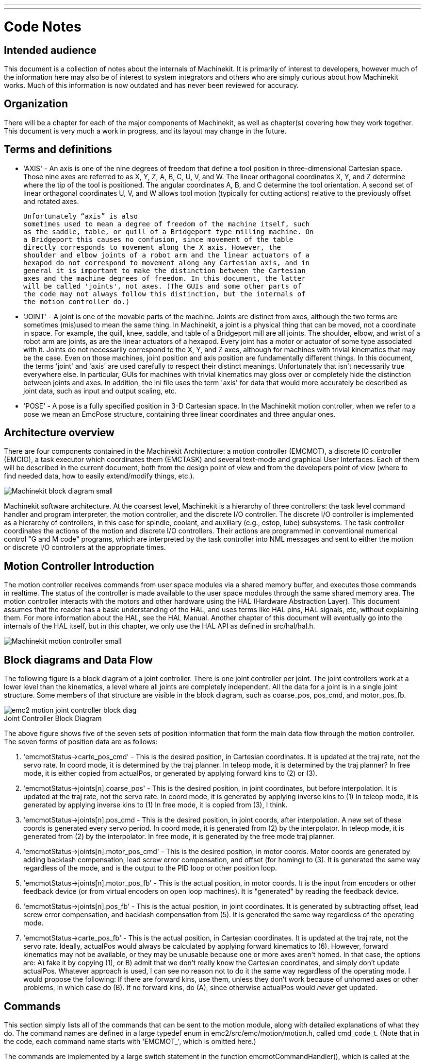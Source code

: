 ---
---

:skip-front-matter:

:imagesdir: ../code

= Code Notes

== Intended audience

This document is a collection of notes about the internals of Machinekit. It
is primarily of interest to developers, however much of the information
here may also be of interest to system integrators and others who are
simply curious about how Machinekit works. Much of this information is now
outdated and has never been reviewed for accuracy.

== Organization

There will be a chapter for each of the major components of Machinekit, as
well as chapter(s) covering how they work together. This document is
very much a work in progress, and its layout may change in the future.

== Terms and definitions

* 'AXIS' - An axis is one of the nine degrees of freedom that define a tool
    position in three-dimensional Cartesian space. Those nine axes are
    referred to as X, Y, Z, A, B, C, U, V, and W. The linear orthagonal
    coordinates X, Y, and Z determine where the tip of the tool is
    positioned. The angular coordinates A, B, and C determine the tool
    orientation. A second set of linear orthagonal coordinates U, V, and W
    allows tool motion (typically for cutting actions) relative to the
    previously offset and rotated axes.

    Unfortunately “axis” is also
    sometimes used to mean a degree of freedom of the machine itself, such
    as the saddle, table, or quill of a Bridgeport type milling machine. On
    a Bridgeport this causes no confusion, since movement of the table
    directly corresponds to movement along the X axis. However, the
    shoulder and elbow joints of a robot arm and the linear actuators of a
    hexapod do not correspond to movement along any Cartesian axis, and in
    general it is important to make the distinction between the Cartesian
    axes and the machine degrees of freedom. In this document, the latter
    will be called 'joints', not axes. (The GUIs and some other parts of
    the code may not always follow this distinction, but the internals of
    the motion controller do.)

* 'JOINT' - A joint is one of the movable parts of the machine. Joints are
    distinct from axes, although the two terms are sometimes (mis)used to
    mean the same thing. In Machinekit, a joint is a physical thing that can be
    moved, not a coordinate in space. For example, the quill, knee, saddle,
    and table of a Bridgeport mill are all joints. The shoulder, elbow, and
    wrist of a robot arm are joints, as are the linear actuators of a
    hexapod. Every joint has a motor or actuator of some type associated
    with it. Joints do not necessarily correspond to the X, Y, and Z axes,
    although for machines with trivial kinematics that may be the case.
    Even on those machines, joint position and axis position are
    fundamentally different things. In this document, the terms 'joint' and
    'axis' are used carefully to respect their distinct meanings.
    Unfortunately that isn't necessarily true everywhere else. In
    particular, GUIs for machines with trivial kinematics may gloss over or
    completely hide the distinction between joints and axes. In addition,
    the ini file uses the term 'axis' for data that would more accurately
    be described as joint data, such as input and output scaling, etc.

* 'POSE' - A pose is a fully specified position in 3-D Cartesian space. In the
    Machinekit motion controller, when we refer to a pose we mean an EmcPose
    structure, containing three linear coordinates and three angular ones.

== Architecture overview

There are four components contained in the Machinekit Architecture: a motion
controller (EMCMOT), a discrete IO controller (EMCIO), a task executor
which coordinates them (EMCTASK) and several text-mode and graphical
User Interfaces. Each of them will be described in the current
document, both from the design point of view and from the developers
point of view (where to find needed data, how to easily extend/modify
things, etc.).

image::Machinekit-block-diagram-small.png[align="center"]

Machinekit software architecture. At the coarsest level, Machinekit is a
hierarchy of three controllers: the task level command handler and program
interpreter, the motion controller, and the discrete I/O controller. The
discrete I/O controller is implemented as a hierarchy of controllers,
in this case for spindle, coolant, and auxiliary (e.g., estop, lube)
subsystems. The task controller coordinates the actions of the motion and
discrete I/O controllers. Their actions are programmed in conventional
numerical control "G and M code" programs, which are interpreted by
the task controller into NML messages and sent to either the motion or
discrete I/O controllers at the appropriate times.

== Motion Controller Introduction

The motion controller receives commands from user space modules via a
shared memory buffer, and executes those commands in realtime. The
status of the controller is made available to the user space modules
through the same shared memory area. The motion controller interacts
with the motors and other hardware using the HAL (Hardware Abstraction
Layer). This document assumes that the reader has a basic understanding
of the HAL, and uses terms like HAL pins, HAL signals, etc, without
explaining them. For more information about the HAL, see the 
HAL Manual. Another chapter of this document will 
eventually go into the internals of the HAL itself, but in this
chapter, we only use the HAL API as defined in src/hal/hal.h.

image::Machinekit-motion-controller-small.png[align="center"]

== Block diagrams and Data Flow

The following figure is a block diagram
of a joint controller. There is one joint controller per joint. The
joint controllers work at a lower level than the kinematics, a level
where all joints are completely independent. All the data for a joint
is in a single joint structure. Some members of that structure are
visible in the block diagram, such as coarse_pos, pos_cmd, and
motor_pos_fb.

image::emc2-motion-joint-controller-block-diag.png[align="center"]

.Joint Controller Block Diagram[[fig:motion-joint-controller-block-diag]]

The above figure shows five of the
seven sets of position information that form the main data flow through
the motion controller. The seven forms of position data are as follows:

. 'emcmotStatus\->carte_pos_cmd' - This is the desired position, in
   Cartesian coordinates. It is updated at the traj rate, not the servo
   rate. In coord mode, it is determined by the traj planner. In teleop
   mode, it is determined by the traj planner? In free mode, it is either
   copied from actualPos, or generated by applying forward kins to (2) or
   (3).
. 'emcmotStatus\->joints[n].coarse_pos' - This is the desired position, in
   joint coordinates, but before interpolation. It is updated at the traj
   rate, not the servo rate. In coord mode, it is generated by applying
   inverse kins to (1) In teleop mode, it is generated by applying inverse
   kins to (1) In free mode, it is copied from (3), I think.
. 'emcmotStatus\->joints[n].pos_cmd - This is the desired position, in
   joint coords, after interpolation. A new set of these coords is
   generated every servo period. In coord mode, it is generated from (2)
   by the interpolator. In teleop mode, it is generated from (2) by the
   interpolator. In free mode, it is generated by the free mode traj
   planner.
. 'emcmotStatus\->joints[n].motor_pos_cmd' - This is the desired position,
   in motor coords. Motor coords are generated by adding backlash
   compensation, lead screw error compensation, and offset (for homing) to
   (3). It is generated the same way regardless of the mode, and is the
   output to the PID loop or other position loop.
. 'emcmotStatus\->joints[n].motor_pos_fb' - This is the actual position, in
   motor coords. It is the input from encoders or other feedback device
   (or from virtual encoders on open loop machines). It is "generated" by
   reading the feedback device.
. 'emcmotStatus\->joints[n].pos_fb' - This is the actual position, in joint
   coordinates. It is generated by subtracting offset, lead screw error
   compensation, and backlash compensation from (5). It is generated the
   same way regardless of the operating mode.
. 'emcmotStatus\->carte_pos_fb' - This is the actual position, in Cartesian
   coordinates. It is updated at the traj rate, not the servo rate.
   Ideally, actualPos would always be calculated by applying forward
   kinematics to (6). However, forward kinematics may not be available, or
   they may be unusable because one or more axes aren't homed. In that
   case, the options are: A) fake it by copying (1), or B) admit that we
   don't really know the Cartesian coordinates, and simply don't update
   actualPos. Whatever approach is used, I can see no reason not to do it
   the same way regardless of the operating mode. I would propose the
   following: If there are forward kins, use them, unless they don't work
   because of unhomed axes or other problems, in which case do (B). If no
   forward kins, do (A), since otherwise actualPos would _never_ get
   updated. 

== Commands

This section simply lists all of the commands that can be sent to the
motion module, along with detailed explanations of what they do. The
command names are defined in a large typedef enum in
emc2/src/emc/motion/motion.h, called cmd_code_t. (Note that in the
code, each command name starts with 'EMCMOT_', which is omitted here.)

The commands are implemented by a large switch statement in the
function emcmotCommandHandler(), which is called at the servo rate.
More on that function later.

There are approximately 44 commands - this list is still under
construction.

=== ABORT

The ABORT command simply stops all motion. It can be issued at any
time, and will always be accepted. It does not disable the motion
controller or change any state information, it simply cancels any
motion that is currently in progress.footnote:[It seems that the 
higher level code (TASK and above) also use ABORT to clear faults. 
Whenever there is a persistent fault (such as being outside the 
hardware limit switches), the higher level code sends a constant 
stream of ABORTs to the motion controller trying to make the
fault go away. Thousands of 'em.... That means that the motion
controller should avoid persistent faults. This needs to be looked 
into.]

==== Requirements

None. The command is always accepted and acted on immediately.

==== Results

In free mode, the free mode trajectory planners are disabled. That
results in each joint stopping as fast as its accel (decel) limit
allows. The stop is not coordinated. In teleop mode, the commanded
Cartesian velocity is set to zero. I don't know exactly what kind of
stop results (coordinated, uncoordinated, etc), but will figure it out
eventually. In coord mode, the coord mode trajectory planner is told to
abort the current move. Again, I don't know the exact result of this,
but will document it when I figure it out.

=== FREE

The FREE command puts the motion controller in free mode. Free mode
means that each joint is independent of all the other joints. Cartesian
coordinates, poses, and kinematics are ignored when in free mode. In
essence, each joint has its own simple trajectory planner, and each
joint completely ignores the other joints. Some commands (like JOG)
only work in free mode. Other commands, including anything that deals
with Cartesian coordinates, do not work at all in free mode.

==== Requirements

The command handler applies no requirements to the FREE command, it
will always be accepted. However, if any joint is in motion
(GET_MOTION_INPOS_FLAG() == FALSE), then the command will be ignored.
This behavior is controlled by code that is now located in the function
'set_operating_mode()' in control.c, that code needs to be cleaned up.
I believe the command should not be silently ignored, instead the
command handler should determine whether it can be executed and return
an error if it cannot.

==== Results

If the machine is already in free mode, nothing. Otherwise, the
machine is placed in free mode. Each joint's free mode trajectory
planner is initialized to the current location of the joint, but the
planners are not enabled and the joints are stationary.

=== TELEOP

The TELEOP command places the machine in teleoperating mode. In teleop
mode, movement of the machine is based on Cartesian coordinates using
kinematics, rather than on individual joints as in free mode. However
the trajectory planner per se is not used, instead movement is
controlled by a velocity vector. Movement in teleop mode is much like
jogging, except that it is done in Cartesian space instead of joint
space. On a machine with trivial kinematics, there is little difference
between teleop mode and free mode, and GUIs for those machines might
never even issue this command. However for non-trivial machines like
robots and hexapods, teleop mode is used for most user commanded jog
type movements.

==== Requirements

The command handler will reject the TELEOP command with an error
message if the kinematics cannot be activated because the one or more
axes have not been homed. In addition, if any joint is in motion
(GET_MOTION_INPOS_FLAG() == FALSE), then the command will be ignored
(with no error message). This behavior is controlled by code that is
now located in the function 'set_operating_mode()' in control.c. I
believe the command should not be silently ignored, instead the command
handler should determine whether it can be executed and return an error
if it cannot.

==== Results

If the machine is already in teleop mode, nothing. Otherwise the
machine is placed in teleop mode. The kinematics code is activated,
interpolators are drained and flushed, and the Cartesian velocity
commands are set to zero.

=== COORD

The COORD command places the machine in coordinated mode. In coord
mode, movement of the machine is based on Cartesian coordinates using
kinematics, rather than on individual joints as in free mode. In
addition, the main trajectory planner is used to generate motion, based
on queued LINE, CIRCLE, and/or PROBE commands. Coord mode is the mode
that is used when executing a G-code program.

==== Requirements

The command handler will reject the COORD command with an error
message if the kinematics cannot be activated because the one or more
axes have not been homed. In addition, if any joint is in motion
(GET_MOTION_INPOS_FLAG() == FALSE), then the command will be ignored
(with no error message). This behavior is controlled by code that is
now located in the function 'set_operating_mode()' in control.c. I
believe the command should not be silently ignored, instead the command
handler should determine whether it can be executed and return an error
if it cannot.

==== Results

If the machine is already in coord mode, nothing. Otherwise, the
machine is placed in coord mode. The kinematics code is activated,
interpolators are drained and flushed, and the trajectory planner
queues are empty. The trajectory planner is active and awaiting a LINE,
CIRCLE, or PROBE command.

=== ENABLE

The ENABLE command enables the motion controller.

==== Requirements

None. The command can be issued at any time, and will always be
accepted.

==== Results

If the controller is already enabled, nothing. If not, the controller
is enabled. Queues and interpolators are flushed. Any movement or
homing operations are terminated. The amp-enable outputs associated
with active joints are turned on. If forward kinematics are not
available, the machine is switched to free mode.

=== DISABLE

The DISABLE command disables the motion controller.

==== Requirements

None. The command can be issued at any time, and will always be
accepted.

==== Results

If the controller is already disabled, nothing. If not, the controller
is disabled. Queues and interpolators are flushed. Any movement or
homing operations are terminated. The amp-enable outputs associated
with active joints are turned off. If forward kinematics are not
available, the machine is switched to free mode.

=== ENABLE_AMPLIFIER

The ENABLE_AMPLIFIER command turns on the amp enable output for a
single output amplifier, without changing anything else. Can be used to
enable a spindle speed controller.

==== Requirements

None. The command can be issued at any time, and will always be
accepted.

==== Results

Currently, nothing. (A call to the old extAmpEnable function is
currently commented out.) Eventually it will set the amp enable HAL pin
true.

=== DISABLE_AMPLIFIER

The DISABLE_AMPLIFIER command turns off the amp enable output for a
single amplifier, without changing anything else. Again, useful for
spindle speed controllers.

==== Requirements

None. The command can be issued at any time, and will always be
accepted.

==== Results

Currently, nothing. (A call to the old extAmpEnable function is
currently commented out.) Eventually it will set the amp enable HAL pin
false.

=== ACTIVATE_JOINT

The ACTIVATE_JOINT command turns on all the calculations associated
with a single joint, but does not change the joint's amp enable output
pin.

==== Requirements

None. The command can be issued at any time, and will always be
accepted.

==== Results

Calculations for the specified joint are enabled. The amp enable pin
is not changed, however, any subsequent ENABLE or DISABLE commands will
modify the joint's amp enable pin.

=== DEACTIVATE_JOINT

The DEACTIVATE_JOINT command turns off all the calculations associated
with a single joint, but does not change the joint's amp enable output
pin.

==== Requirements

None. The command can be issued at any time, and will always be
accepted.

==== Results

Calculations for the specified joint are enabled. The amp enable pin
is not changed, and subsequent ENABLE or DISABLE commands will not
modify the joint's amp enable pin.

=== ENABLE_WATCHDOG

The ENABLE_WATCHDOG command enables a hardware based watchdog (if
present).

==== Requirements

None. The command can be issued at any time, and will always be
accepted.

==== Results

Currently nothing. The old watchdog was a strange thing that used a
specific sound card. A new watchdog interface may be designed in the
future.

=== DISABLE_WATCHDOG

The DISABLE_WATCHDOG command disables a hardware based watchdog (if
present).

==== Requirements

None. The command can be issued at any time, and will always be
accepted.

==== Results

Currently nothing. The old watchdog was a strange thing that used a
specific sound card. A new watchdog interface may be designed in the
future.

=== PAUSE

The PAUSE command stops the trajectory planner. It has no effect in
free or teleop mode. At this point I don't know if it pauses all motion
immediately, or if it completes the current move and then pauses before
pulling another move from the queue.

==== Requirements

None. The command can be issued at any time, and will always be
accepted.

==== Results

The trajectory planner pauses.

=== RESUME

The RESUME command restarts the trajectory planner if it is paused. It
has no effect in free or teleop mode, or if the planner is not paused.

==== Requirements

None. The command can be issued at any time, and will always be
accepted.

==== Results

The trajectory planner resumes.

=== STEP

The STEP command restarts the trajectory planner if it is paused, and
tells the planner to stop again when it reaches a specific point. It
has no effect in free or teleop mode. At this point I don't know
exactly how this works. I'll add more documentation here when I dig
deeper into the trajectory planner.

==== Requirements

None. The command can be issued at any time, and will always be
accepted.

==== Results

The trajectory planner resumes, and later pauses when it reaches a
specific point.

=== SCALE

The SCALE command scales all velocity limits and commands by a
specified amount. It is used to implement feed rate override and other
similar functions. The scaling works in free, teleop, and coord modes,
and affects everything, including homing velocities, etc. However,
individual joint velocity limits are unaffected.

==== Requirements

None. The command can be issued at any time, and will always be
accepted.

==== Results

All velocity commands are scaled by the specified constant.

=== OVERRIDE_LIMITS

The OVERRIDE_LIMITS command prevents limits from tripping until the
end of the next JOG command. It is normally used to allow a machine to
be jogged off of a limit switch after tripping. (The command can
actually be used to override limits, or to cancel a previous override.)

==== Requirements

None. The command can be issued at any time, and will always be
accepted. (I think it should only work in free mode.)

==== Results

Limits on all joints are over-ridden until the end of the next JOG
command. (This is currently broken... once an OVERRIDE_LIMITS command
is received, limits are ignored until another OVERRIDE_LIMITS command
re-enables them.)

=== HOME

The HOME command initiates a homing sequence on a specified joint. The
actual homing sequence is determined by a number of configuration
parameters, and can range from simply setting the current position to
zero, to a multi-stage search for a home switch and index pulse,
followed by a move to an arbitrary home location. For more information
about the homing sequence, see the homing section of the Integrator Manual. 

==== Requirements

The command will be ignored silently unless the machine is in free mode.

==== Results

Any jog or other joint motion is aborted, and the homing sequence
starts.

=== JOG_CONT

The JOG_CONT command initiates a continuous jog on a single joint. A
continuous jog is generated by setting the free mode trajectory
planner's target position to a point beyond the end of the joint's
range of travel. This ensures that the planner will move constantly
until it is stopped by either the joint limits or an ABORT command.
Normally, a GUI sends a JOG_CONT command when the user presses a jog
button, and ABORT when the button is released.

==== Requirements

The command handler will reject the JOG_CONT command with an error
message if machine is not in free mode, or if any joint is in motion
(GET_MOTION_INPOS_FLAG() == FALSE), or if motion is not enabled. It
will also silently ignore the command if the joint is already at or
beyond its limit and the commanded jog would make it worse.

==== Results

The free mode trajectory planner for the joint identified by
emcmotCommand\->axis is activated, with a target position beyond the end
of joint travel, and a velocity limit of emcmotCommand\->vel. This
starts the joint moving, and the move will continue until stopped by an
ABORT command or by hitting a limit. The free mode planner accelerates
at the joint accel limit at the beginning of the move, and will
decelerate at the joint accel limit when it stops.

=== JOG_INCR

The JOG_INCR command initiates an incremental jog on a single joint.
Incremental jogs are cumulative, in other words, issuing two JOG_INCR
commands that each ask for 0.100 inches of movement will result in
0.200 inches of travel, even if the second command is issued before the
first one finishes. Normally incremental jogs stop when they have
traveled the desired distance, however they also stop when they hit a
limit, or on an ABORT command.

==== Requirements

The command handler will silently reject the JOG_INCR command if
machine is not in free mode, or if any joint is in motion
(GET_MOTION_INPOS_FLAG() == FALSE), or if motion is not enabled. It
will also silently ignore the command if the joint is already at or
beyond its limit and the commanded jog would make it worse.

==== Results

The free mode trajectory planner for the joint identified by
emcmotCommand\->axis is activated, the target position is
incremented/decremented by emcmotCommand\->offset, and the velocity
limit is set to emcmotCommand\->vel. The free mode trajectory planner
will generate a smooth trapezoidal move from the present position to
the target position. The planner can correctly handle changes in the
target position that happen while the move is in progress, so multiple
JOG_INCR commands can be issued in quick succession. The free mode
planner accelerates at the joint accel limit at the beginning of the
move, and will decelerate at the joint accel limit to stop at the
target position.

=== JOG_ABS

The JOG_ABS command initiates an absolute jog on a single joint. An
absolute jog is a simple move to a specific location, in joint
coordinates. Normally absolute jogs stop when they reach the desired
location, however they also stop when they hit a limit, or on an ABORT
command.

==== Requirements

The command handler will silently reject the JOG_ABS command if
machine is not in free mode, or if any joint is in motion
(GET_MOTION_INPOS_FLAG() == FALSE), or if motion is not enabled. It
will also silently ignore the command if the joint is already at or
beyond its limit and the commanded jog would make it worse.

==== Results

The free mode trajectory planner for the joint identified by
emcmotCommand\->axis is activated, the target position is set to
emcmotCommand\->offset, and the velocity limit is set to
emcmotCommand\->vel. The free mode trajectory planner will generate a
smooth trapezoidal move from the present position to the target
position. The planner can correctly handle changes in the target
position that happen while the move is in progress. If multiple JOG_ABS
commands are issued in quick succession, each new command changes the
target position and the machine goes to the final commanded position.
The free mode planner accelerates at the joint accel limit at the
beginning of the move, and will decelerate at the joint accel limit to
stop at the target position.

=== SET_LINE

The SET_LINE command adds a straight line to the trajectory planner
queue.

(More later)

=== SET_CIRCLE

The SET_CIRCLE command adds a circular move to the trajectory planner
queue.

(More later)

=== SET_TELEOP_VECTOR

The SET_TELEOP_VECTOR command instructs the motion controller to move
along a specific vector in Cartesian space.

(More later)

=== PROBE

The PROBE command instructs the motion controller to move toward a
specific point in Cartesian space, stopping and recording its
position if the probe input is triggered.

(More later)

=== CLEAR_PROBE_FLAG

The CLEAR_PROBE_FLAG command is used to reset the probe input in
preparation for a PROBE command. (Question: why shouldn't the PROBE
command automatically reset the input?)

(More later)

=== SET_xix

There are approximately 15 SET_xxx commands, where xxx is the name of
some configuration parameter. It is anticipated that there will be
several more SET commands as more parameters are added. I would like to
find a cleaner way of setting and reading configuration parameters. The
existing methods require many lines of code to be added to multiple
files each time a parameter is added. Much of that code is identical or
nearly identical for every parameter.


== Backlash and Screw Error Compensation

 +

== Task controller (EMCTASK)

 +

== IO controller (EMCIO)

 +

== User Interfaces

 +

== libnml Introduction

libnml is derived from the NIST rcslib without all the multi-platform
support. Many of the wrappers around platform specific code has been
removed along with much of the code that is not required by Machinekit. It is
hoped that sufficient compatibility remains with rcslib so that
applications can be implemented on non-Linux platforms and still be
able to communicate with Machinekit.

This chapter is not intended to be a definitive guide to using libnml
(or rcslib), instead, it will eventually provide an overview of each
C++ class and their member functions. Initially, most of these notes
will be random comments added as the code scrutinized and modified.

== LinkedList

Base class to maintain a linked list. This is one of the core building
blocks used in passing NML messages and assorted internal data
structures.

== LinkedListNode

Base class for producing a linked list - Purpose, to hold pointers to
the previous and next nodes, pointer to the data, and the size of the
data.

No memory for data storage is allocated.

== SharedMemory

Provides a block of shared memory along with a semaphore (inherited
from the Semaphore class). Creation and destruction of the semaphore is
handled by the SharedMemory constructor and destructor.

== ShmBuffer

Class for passing NML messages between local processes using a shared
memory buffer. Much of internal workings are inherited from the CMS
class.

== Timer

The Timer class provides a periodic timer limited only by the
resolution of the system clock. If, for example, a process needs to be
run every 5 seconds regardless of the time taken to run the process,
the following code snippet demonstrates how :

[source,c]
----
main()
{
    timer = new Timer(5.0);    /* Initialize a timer with a 5 second loop */
    while(0) {
        /* Do some process */
        timer.wait();    /* Wait till the next 5 second interval */
    }
    delete timer;
}
----

== Semaphore

The Semaphore class provides a method of mutual exclusions for
accessing a shared resource. The function to get a semaphore can either
block until access is available, return after a timeout, or return
immediately with or without gaining the semaphore. The constructor will
create a semaphore or attach to an existing one if the ID is already in
use.

The Semaphore::destroy() must be called by the last process only.

== CMS

At the heart of libnml is the CMS class, it contains most of the
functions used by libnml and ultimately NML. Many of the internal
functions are overloaded to allow for specific hardware dependent
methods of data passing. Ultimately, everything revolves around a
central block of memory (referred to as the 'message buffer' or just
'buffer'). This buffer may exist as a shared memory block accessed by
other CMS/NML processes, or a local and private buffer for data being
transferred by network or serial interfaces.

The buffer is dynamically allocated at run time to allow for greater
flexibility of the CMS/NML sub-system. The buffer size must be large
enough to accommodate the largest message, a small amount for internal
use and allow for the message to be encoded if this option is chosen
(encoded data will be covered later). The following figure is an
internal view of the buffer space.

image::CMS_buffer.png[align="center"]

.CMS buffer[[fig:CMS-buffer]]

The CMS base class is primarily responsible for creating the
communications pathways and interfacing to the O.S.

////////////////////////////////////////////////////////////////////////
== NML Notes /* FIX ME */

A collection of random notes and thought whilst studying the libnml
and rcslib code.

Much of this needs to be edited and re-written in a coherent manner
before publication.
///////////////////////////////////////////////////////////////////////

== Configuration file format

NML configuration consists of two types of line formats. One for
Buffers, and a second for Processes that connect to the buffers.

=== Buffer line

The original NIST format of the buffer line is:

* 'B name type host size neut RPC# buffer# max_procs key [type specific configs]'

* 'B' - identifies this line as a Buffer configuration.
* 'name' - is the identifier of the buffer.
* 'type' - describes the buffer type - SHMEM, LOCMEM, FILEMEM, PHANTOM, or GLOBMEM.
* 'host' - is either an IP address or host name for the NML server
* 'size' - is the size of the buffer
* 'neut' - a boolean to indicate if the data in the buffer is encoded in a
     machine independent format, or raw.
* 'RPC#' - Obsolete - Place holder retained for backward compatibility only.
* 'buffer#' - A unique ID number used if a server controls multiple buffers.
* 'max_procs' - is the maximum processes allowed to connect to this buffer.
* 'key' - is a numerical identifier for a shared memory buffer

=== Type specific configs

The buffer type implies additional configuration options whilst the
host operating system precludes certain combinations. In an attempt to
distill published documentation in to a coherent format, only the *SHMEM*
buffer type will be covered.

* 'mutex=os_sem' - default mode for providing semaphore locking of the buffer memory.
* 'mutex=none' - Not used
* 'mutex=no_interrupts' - not applicable on a Linux system
* 'mutex=no_switching' - not applicable on a Linux system
* 'mutex=mao split' - Splits the buffer in to half (or more) and allows
     one process to access part of the buffer whilst a second process is
     writing to another part.
* 'TCP=(port number)' - Specifies which network port to use.
* 'UDP=(port number)' - ditto
* 'STCP=(port number)' - ditto
* 'serialPortDevName=(serial port)' - Undocumented.
* 'passwd=file_name.pwd' - Adds a layer of security to the buffer by
     requiring each process to provide a password.
* 'bsem' - NIST documentation implies a key for a blocking semaphore, 
     and if bsem=-1, blocking reads are prevented.
* 'queue' - Enables queued message passing.
* 'ascii' - Encode messages in a plain text format
* 'disp' - Encode messages in a format suitable for display (???)
* 'xdr' - Encode messages in External Data Representation. (see rpc/xdr.h for details).
* 'diag' - Enables diagnostics stored in the buffer (timings and byte counts ?)

=== Process line 

The original NIST format of the process line is:

*P name buffer type host ops server timeout master c_num [type specific configs]*

* 'P' - identifies this line as a Process configuration.
* 'name' - is the identifier of the process.
* 'buffer' - is one of the buffers defined elsewhere in the config file.
* 'type' - defines whether this process is local or remote relative to the buffer.
* 'host' - specifies where on the network this process is running.
* 'ops' - gives the process read only, write only, or read/write access to the buffer.
* 'server' - specifies if this process will running a server for this buffer.
* 'timeout' - sets the timeout characteristics for accesses to the buffer.
* 'master' - indicates if this process is responsible for creating and destroying the buffer.
* 'c_num' - an integer between zero and (max_procs -1)

=== Configuration Comments

Some of the configuration combinations are invalid, whilst others
imply certain constraints. On a Linux system, GLOBMEM is obsolete,
whilst PHANTOM is only really useful in the testing stage of an
application, likewise for FILEMEM. LOCMEM is of little use for a
multi-process application, and only offers limited performance
advantages over SHMEM. This leaves SHMEM as the only buffer type to use
with Machinekit.

The neut option is only of use in a multi-processor system where
different (and incompatible) architectures are sharing a block of
memory. The likelihood of seeing a system of this type outside of a
museum or research establishment is remote and is only relevant to
GLOBMEM buffers.

The RPC number is documented as being obsolete and is retained only
for compatibility reasons.

With a unique buffer name, having a numerical identity seems to be
pointless. Need to review the code to identify the logic. Likewise, the
key field at first appears to be redundant, and it could be derived
from the buffer name.

The purpose of limiting the number of processes allowed to connect to
any one buffer is unclear from existing documentation and from the
original source code. Allowing unspecified multiple processes to
connect to a buffer is no more difficult to implement.

The mutex types boil down to one of two, the default “os_sem” or “mao
split”. Most of the NML messages are relatively short and can be copied
to or from the buffer with minimal delays, so split reads are not
essential.

Data encoding is only relevant when transmitted to a remote process -
Using TCP or UDP implies XDR encoding. Whilst ASCII encoding may have
some use in diagnostics or for passing data to an embedded system that
does not implement NML.

UDP protocols have fewer checks on data and allows a percentage of
packets to be dropped. TCP is more reliable, but is marginally slower.

If Machinekit is to be connected to a network, one would hope that it is
local and behind a firewall. About the only reason to allow access to
Machinekit via the Internet would be for remote diagnostics - This can be
achieved far more securely using other means, perhaps by a web
interface.

The exact behavior when timeout is set to zero or a negative value is
unclear from the NIST documents. Only INF and positive values are
mentioned. However, buried in the source code of rcslib, it is apparent
that the following applies:

timeout > 0 Blocking access until the timeout interval is reached or
access to the buffer is available.

timeout = 0 Access to the buffer is only possible if no other process
is reading or writing at the time.

timeout < 0 or INF Access is blocked until the buffer is available.

== NML base class 
// FIX ME

Expand on the lists and the relationship between NML, NMLmsg, and the
lower level cms classes.

Not to be confused with NMLmsg, RCS_STAT_MSG, or RCS_CMD_MSG.

NML is responsible for parsing the config file, configuring the cms
buffers and is the mechanism for routing messages to the correct
buffer(s). To do this, NML creates several lists for:

* cms buffers created or connected to.
* processes and the buffers they connect to
* a long list of format functions for each message type

This last item is probably the nub of much of the malignment of
libnml/rcslib and NML in general. Each message that is passed via NML
requires a certain amount of information to be attached in addition to
the actual data. To do this, several formatting functions are called in
sequence to assemble fragments of the overall message. The format
functions will include NML_TYPE, MSG_TYPE, in addition to the data
declared in derived NMLmsg classes. Changes to the order in which the
formatting functions are called and also the variables passed will
break compatibility with rcslib if messed with - There are reasons for
maintaining rcslib compatibility, and good reasons for messing with the
code. The question is, which set of reasons are overriding?

=== NML internals

==== NML constructor

NML::NML() parses the config file and stores it in a linked list to be
passed to cms constructors in single lines. It is the function of the
NML constructor to call the relevant cms constructor for each buffer
and maintain a list of the cms objects and the processes associated
with each buffer.

It is from the pointers stored in the lists that NML can interact with
cms and why Doxygen fails to show the real relationships involved.

[NOTE]
The config is stored in memory before passing a pointer to
a specific line to the cms constructor. The cms constructor then parses
the line again to extract a couple of variables... It would make more
sense to do ALL the parsing and save the variables in a struct that is
passed to the cms constructor - This would eliminate string handling
and reduce duplicate code in cms....

==== NML read/write

Calls to NML::read and NML::write both perform similar tasks in so
much as processing the message - The only real variation is in the
direction of data flow.

A call to the read function first gets data from the buffer, then
calls format_output(), whilst a write function would call
format_input() before passing the data to the buffer. It is in
format_xxx() that the work of constructing or deconstructing the
message takes place. A list of assorted functions are called in turn to
place various parts of the NML header (not to be confused with the cms
header) in the right order - The last function called is emcFormat() in
emc.cc.

==== NMLmsg and NML relationships

NMLmsg is the base class from which all message classes are derived.
Each message class must have a unique ID defined (and passed to the
constructor) and also an update(*cms) function. The update() will be
called by the NML read/write functions when the NML formatter is called
- The pointer to the formatter will have been declared in the NML
constructor at some point. By virtue of the linked lists NML creates,
it is able to select cms pointer that is passed to the formatter and
therefor which buffer is to be used.

== Adding custom NML commands

Machinekit is pretty awesome, but some parts need some tweaking. As you know
communication is done through NML channels, the data sent through such
a channel is one of the classes defined in emc.hh (implemented in
emc.cc). If somebody needs a message type that doesn't exist, he should
follow these steps to add a new one. (The Message I added in the
example is called EMC_IO_GENERIC (inherits EMC_IO_CMD_MSG (inherits
RCS_CMD_MSG)))

. add the definition of the EMC_IO_GENERIC class to emc2/src/emc/nml_intf/emc.hh
. add the type define: #define EMC_IO_GENERIC_TYPE ((NMLTYPE) 1605) +
.. (I chose 1605, because it was available) to emc2/src/emc/nml_intf/emc.hh
. add case EMC_IO_GENERIC_TYPE to emcFormat in emc2/src/emc/nml_intf/emc.cc
. add case EMC_IO_GENERIC_TYPE to emc_symbol_lookup in emc2/src/emc/nml_intf/emc.cc
. add EMC_IO_GENERIC::update function to emc2/src/emc/nml_intf/emc.cc 

Recompile, and the new message should be there. The next part is to
send such messages from somewhere, and receive them in another place,
and do some stuff with it.


== The Tool Table and Toolchanger

Machinekit interfaces with toolchanger hardware, and has an internal
toolchanger abstraction.  Machinekit manages tool information in a tool
table file.


=== Toolchanger abstraction in Machinekit

Machinekit supports two kinds of toolchanger hardware,
called _nonrandom_ and _random_.  The ini setting
<<sub:EMCIO-Section,[EMCIO]RANDOM_TOOLCHANGER>> controls which of
these kinds of hardware Machinekit thinks it's connected to.


==== Nonrandom Toolchangers

Nonrandom toolchanger hardware puts each tool back in the pocket it was
originally loaded from.

Examples of nonrandom toolchanger hardware are the "manual" toolchanger,
lathe tool turrents, and rack toolchangers.

When configured for a nonrandom toolchanger, Machinekit does not change the
pocket number in the tool table file as tools are loaded and unloaded.
Internal to Machinekit, on tool change the tool information is *copied*
from the tool table's source pocket to pocket 0 (which represents the
spindle), replacing whatever tool information was previously there.

NOTE: In Machinekit configured for nonrandom toolchanger, tool 0 (T0) has
special meaning: "no tool".  T0 may not appear in the tool table file, and
changing to T0 will result in Machinekit thinking it's got an empty spindle.


==== Random Toolchangers

Random toolchanger hardware swaps the tool in the spindle (if any) with
the requested tool on tool change.  Thus the pocket that a tool resides
in changes as it is swapped in and out of the spindle.

An example of random toolchanger hardware is a carousel toolchanger.

When configured for a random toolchanger, Machinekit swaps the pocket number
of the old and the new tool in the tool table file when tools are loaded.
Internal to Machinekit, on tool change, the tool information is *swapped*
between the tool table's source pocket and pocket 0 (which represents
the spindle).  So after a tool change, pocket 0 in the tool table has
the tool information for the new tool, and the pocket that the new tool
came from has the tool information for the old tool (the tool that was
in the spindle before the tool change), if any.

NOTE: In Machinekit configured for random toolchanger, tool 0 (T0) has *no*
special meaning.  It is treated exactly like any other tool in the tool
table.  It is customary to use T0 to represent "no tool" (ie, a tool with
zero TLO), so that the spindle can be conveniently emptied when needed.


=== The Tool Table

Machinekit keeps track of tools in a file called the _tool table_.
The tool table records the following information for each tool:

tool number::

    An integer that uniquely identifies this tool.  Tool numbers are
    handled differently by Machinekit when configured for random and
    nonrandom toolchangers:

    * When Machinekit is configured for a nonrandom toolchanger this
        number must be positive.  T0 gets special handling and is not
        allowed to appear in the tool table.

    * When Machinekit is configured for a random toolchanger this number
        must be non-negative.  T0 is allowed in the tool table, and is
        usually used to represent "no tool", ie the empty pocket.

pocket number::

    An integer that identifies the pocket or slot in the toolchanger
    hardware where the tool resides.  Pocket numbers are handled
    differently by Machinekit when configured for random and nonrandom
    toolchangers:

    * When Machinekit is configured for a nonrandom toolchanger, the pocket
        number in the tool file can be any positive integer (pocket
        0 is not allowed).  Machinekit silently compactifies the pocket
        numbers when it loads the tool file, so there may be a difference
        between the pocket numbers in the tool file and the internal
        pocket numbers used by Machinekit-with-nonrandom-toolchanger.

    * When Machinekit is configured for a random toolchanger, the pocket
        numbers in the tool file must be between 0 and 55, inclusive.
        Pockets 1-55 are in the toolchanger, pocket 0 is the spindle.

diameter::

    Diameter of the tool, in machine units.

tool length offset::

    Tool length offset (also called TLO), in up to 9 axes, in machine
    units.  Axes that don't have a specified TLO get 0.


=== Gcodes affecting tools

The gcodes that use or affect tool information are:


==== Txxx

Tells the toolchanger hardware to prepare to switch to a specified
tool +xxx+.

Handled by +Interp::convert_tool_select()+.

.  The machine is asked to prepare to switch to the selected tool by
    calling the Canon function +SELECT_POCKET()+ with the pocket number
    of the requested tool.

    ..  (saicanon) No-op.

    ..  (emccanon) Builds an +EMC_TOOL_PREPARE+ message with the requested
        pocket number and sends it to Task, which sends it on
        to IO.  IO gets the message and asks HAL to prepare
        the pocket by setting +iocontrol.0.tool-prep-pocket+,
        +iocontrol.0.tool-prep-number+, and +iocontrol.0.tool-prepare+.
        IO then repeatedly calls +read_tool_inputs()+ to poll the HAL pin
        +iocontrol.0.tool-prepared+, which signals from the toolchanger
        hardware, via HAL, to IO that the requested tool prep is complete.
        When that pin goes True, IO sets +emcioStatus.tool.pocketPrepped+
        to the requested tool's pocket number.

.  Back in interp, +settings->selected_pocket+ is assigned the pocket
    number of the requested tool _xxx_.

==== M6

Tells the toolchanger to switch to the currently selected tool (selected
by the previous Txxx command).

Handled by +Interp::convert_tool_change()+.

.  The machine is asked to change to the selected tool
    by calling the Canon function +CHANGE_TOOL()+ with
    +settings->selected_pocket+.

    ..  (saicanon) Sets sai's +_active_slot+ to the passed-in pocket
        number.  Tool information is copied from the selected pocket
        of of the tool table (ie, from sai's +_tools[_active_slot]+)
        to the spindle (aka sai's +_tools[0]+).

    ..  (emccanon) Sends an +EMC_TOOL_LOAD+ message to Task, which
        sends it to IO.  IO sets +emcioStatus.tool.toolInSpindle+
        to the tool number of the tool in the pocket identified
        by +emcioStatus.tool.pocketPrepped+ (set by +Txxx+
        aka +SELECT_POCKET()+).  It then requests that the
        toolchanger hardware perform a tool change, by setting
        the HAL pin +iocontrol.0.tool-change+ to True.  Later,
        IO's +read_tool_inputs()+ will sense that the HAL pin
        +iocontrol.0.tool_changed+ has been set to True, indicating the
        toolchanger has completed the tool change.  When this happens,
        it calls +load_tool()+ to update the machine state.

        ...  +load_tool()+ with a nonrandom toolchanger
            config copies the tool information from the selected pocket
            to the spindle (pocket 0).

        ...  +load_tool()+ with a random toolchanger config swaps tool
            information between pocket 0 (the spindle) and the selected
            pocket, then saves the tool table.

.  Back in interp, +settings->current_pocket+ is assigned the new
    tool from +settings->selected_pocket+ (set by +Txxx+).  The relevant
    numbered parameters (<<sub:numbered-parameters,#5400-#5413>>) are
    updated with the new tool information from pocket 0 (spindle).


==== G43/G43.1/G49

Apply tool length offset.  G43 uses the TLO of the currently loaded tool,
or of a specified tool if the H-word is given in the block.  G43.1 gets
TLO from axis-words in the block.  G49 cancels the TLO (it uses 0 for
the offset for all axes).

Handled by +Interp::convert_tool_length_offset()+.

.  It starts by building an +EmcPose+ containing the 9-axis offsets
    to use.  For +G43.1+, these tool offsets come from axis words in the
    current block.  For +G43+ these offsets come from the current tool
    (the tool in pocket 0), or from the tool specified by the H-word in
    the block.  For G49, the offsets are all 0.

.  The offsets are passed to Canon's +USE_TOOL_LENGTH_OFFSET()+ function.

    ..  (saicanon) Records the TLO in +_tool_offset+.

    ..  (emccanon) Builds an +EMC_TRAJ_SET_OFFSET+ message containing the
        offsets and sends it to Task.  Task copies the offsets to
        +emcStatus->task.toolOffset+ and sends them on to Motion via
        an +EMCMOT_SET_OFFSET+ command.  Motion copies the offsets
        to +emcmotStatus->tool_offset+, where it gets used to offset
        future motions.

.  Back in interp, the offsets are recorded in +settings->tool_offset+.
    The effective pocket is recorded in +settings->tool_offset_index+,
    though this value is never used.


==== G10 L1/L10/L11

Modifies the tool table.

Handled by +Interp::convert_setup_tool()+.

.  Picks the tool number out of the P-word in the block and finds the
    pocket for that tool:

        .. With a nonrandom toolchanger config this is always the
            pocket number in the toolchanger (even when the tool is in
            the spindle).

        .. With a random toolchanger config, if the tool is currently
            loaded it uses pocket 0 (pocket 0 means "the spindle"),
            and if the tool is not loaded it uses the pocket number in
            the tool changer.  (This difference is important.)

.  Figures out what the new offsets should be.

.  The new tool information (diameter, offsets, angles, and orientation),
    along with the tool number and pocket number, are passed to the Canon
    call SET_TOOL_TABLE_ENTRY().

    .. (saicanon)  Copy the new tool information to the specified pocket
        (in sai's internal tool table, +_tools+).

    .. (emccanon)  Build an +EMC_TOOL_SET_OFFSET+ message with the new
        tool information, and send it to Task, which passes it
        to IO.  IO updates the specified pocket in its internal
        copy of the tool table (+emcioStatus.tool.toolTable+), and
        if the specified tool is currently loaded (it is compared to
        +emcioStatus.tool.toolInSpindle+) then the new tool information
        is copied to pocket 0 (the spindle) as well.  (FIXME: that's a
        buglet, should only be copied on nonrandom machines.)  Finally IO
        saves the new tool table.

.  Back in interp, if the modified tool is currently loaded in the
    spindle, and if the machine is a non-random toolchanger, then
    the new tool information is copied from the tool's home pocket
    to pocket 0 (the spindle) in interp's copy of the tool table,
    +settings->tool_table+.  (This copy is not needed on random tool
    changer machines because there, tools don't have a home pocket and
    instead we just updated the tool in pocket 0 directly.)

.  The relevant numbered parameters
    (<<sub:numbered-parameters,#5400-#5413>>) are updated from the tool
    information in the spindle (by copying the information from interp's
    +settings->tool_table+ to +settings->parameters+).  (FIXME: this is
    a buglet, the params should only be updated if it was the current
    tool that was modified).

.  If the modified tool is currently loaded in the
    spindle, and if the config is for a nonrandom toolchanger, then the
    new tool information is written to the tool table's pocket 0 as well,
    via a second call to SET_TOOL_TABLE_ENTRY().  (This second tool-table
    update is not needed on random toolchanger machines because there,
    tools don't have a home pocket and instead we just updated the tool
    in pocket 0 directly.)


==== M61

FIXME!

Set current tool number.  This switches which tool is in the spindle,
without actually moving the toolchanger or swapping any tools.

Handled by +Interp::convert_tool_change()+.

Canon: +CHANGE_TOOL_NUMBER()+

settings->current_pocket is assigned the pocket number currently
holding the tool specified by the Q-word argument.

I think this m-code is broken.


==== G41/G41.1/G42/G42.1

Enable cutter radius compensation (usually called _cutter comp_).

Handled by +Interp::convert_cutter_compensation_on()+.

No Canon call, cutter comp happens in the interpreter.  Uses the tool
table in the expected way: if a D-word tool number is supplied it looks
up the pocket number of the specified tool number in the table, and if
no D-word is supplied it uses pocket 0 (the spindle).


==== G40

Cancel cutter radius compensation.

Handled by +Interp::convert_cutter_compensation_off()+.

No Canon call, cutter comp happens in the interpreter.  Does not use
the tool table.


=== Internal state variables

This is not an exhaustive list!  Tool information is spread through
out Machinekit.


==== IO

+emcioStatus+ is of type +EMC_IO_STAT+

emcioStatus.tool.pocketPrepped::

    When IO gets the signal from HAL that the toolchanger prep is
    complete (after a +Txxx+ command), this variable is set to the
    pocket of the requested tool.  When IO gets the signal from HAL
    that the tool change itself is complete (after an +M6+ command),
    this variable gets reset to -1.

emcioStatus.tool.toolInSpindle::

    Tool number of the tool currently installed in the spindle.
    Exported on the HAL pin +iocontrol.0.tool-number+ (s32).

emcioStatus.tool.toolTable[]::

    An array of +CANON_TOOL_TABLE+ structures, +CANON_POCKETS_MAX+ long.
    Loaded from the tool table file at startup and maintained there
    after.  Index 0 is the spindle, indexes 1-(CANON_POCKETS_MAX-1)
    are the pockets in the toolchanger.  This is a complete copy
    of the tool information, maintained separately from Interp's
    +settings.tool_table+.


==== interp

+settings+ is of type +settings+, which is +struct setup_struct+.
Defined in +src/emc/rs274ngc/interp_internal.hh+.

settings.selected_pocket::

    Pocket of the tool most recently selected by +Txxx+.

settings.current_pocket::

    Original pocket of the tool currently in the spindle.  In other words:
    which toolchanger pocket the tool that's currently in the spindle
    was loaded from.

settings.tool_table[]::

    An array of tool information.  The index into the array is the "pocket
    number" (aka "slot number").  Pocket 0 is the spindle, pockets 1
    through (CANON_POCKETS_MAX-1) are the pockets of the toolchanger.

settings.tool_offset_index::

    Unused.  FIXME: Should probably be removed.

settings.toolchange_flag::

    Interp sets this to true when calling Canon's CHANGE_TOOL()
    function.  It is checked in +Interp::convert_tool_length_offset()+
    to decide which pocket to use for G43 (with no H-word):
    +settings->current_pocket+ if the tool change is still in progress,
    pocket 0 (the spindle) if the tool change is complete.

settings.random_toolchanger::

    Set from the ini variable +[EMCIO]RANDOM_TOOLCHANGER+ at startup.
    Controls various tool table handling logic.  (IO also reads this
    ini variable and changes its behavior based on it.  For example,
    when saving the tool table, random toolchanger save the tool in
    the spindle (pocket 0), but non-random toolchanger save each tool
    in its "home pocket".)

settings.tool_offset::

    This is an +EmcPose+ variable.

    * Used to compute position in various places.

    * Sent to Motion via the +EMCMOT_SET_OFFSET+ message.
        All motion does with the offsets is export them to the HAL pins
        +motion.0.tooloffset.[xyzabcuvw]+.  FIXME: export these from
        someplace closer to the tool table (io or interp, probably)
        and remove the EMCMOT_SET_OFFSET message.

settings.pockets_max::

    Used interchangably with +CANON_POCKETS_MAX+ (a #defined constant,
    set to 56 as of 2012 December 30).  FIXME: This settings variable
    is not currently useful and should probably be removed.

settings.tool_table::

    This is an array of +CANON_TOOL_TABLE+ structures (defined in
    +src/emc/nml_intf/emctool.h+), with +CANON_POCKETS_MAX+ entries.
    Indexed by "pocket number", aka "slot number".  Index 0 is the
    spindle, indexes 1-(CANON_POCKETS_MAX-1) are the pockets in the tool
    changer.  On a random toolchanger pocket numbers are meaningful.
    On a nonrandom toolchanger pockets are meaningless; the pocket
    numbers in the tool table file are ignored and tools are assigned
    to +tool_table+ slots sequentially.

settings.tool_change_at_g30::
settings.tool_change_quill_up::
settings.tool_change_with_spindle_on::

    These are set from ini variables in the +[EMCIO]+ section, and
    control how tool changes are performed.
